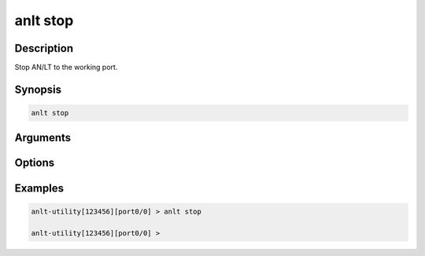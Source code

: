 anlt stop
===================

Description
-----------

Stop AN/LT to the working port.


Synopsis
--------

.. code-block:: text
    
    anlt stop

Arguments
---------


Options
-------


Examples
--------

.. code-block:: text

    anlt-utility[123456][port0/0] > anlt stop

    anlt-utility[123456][port0/0] >
